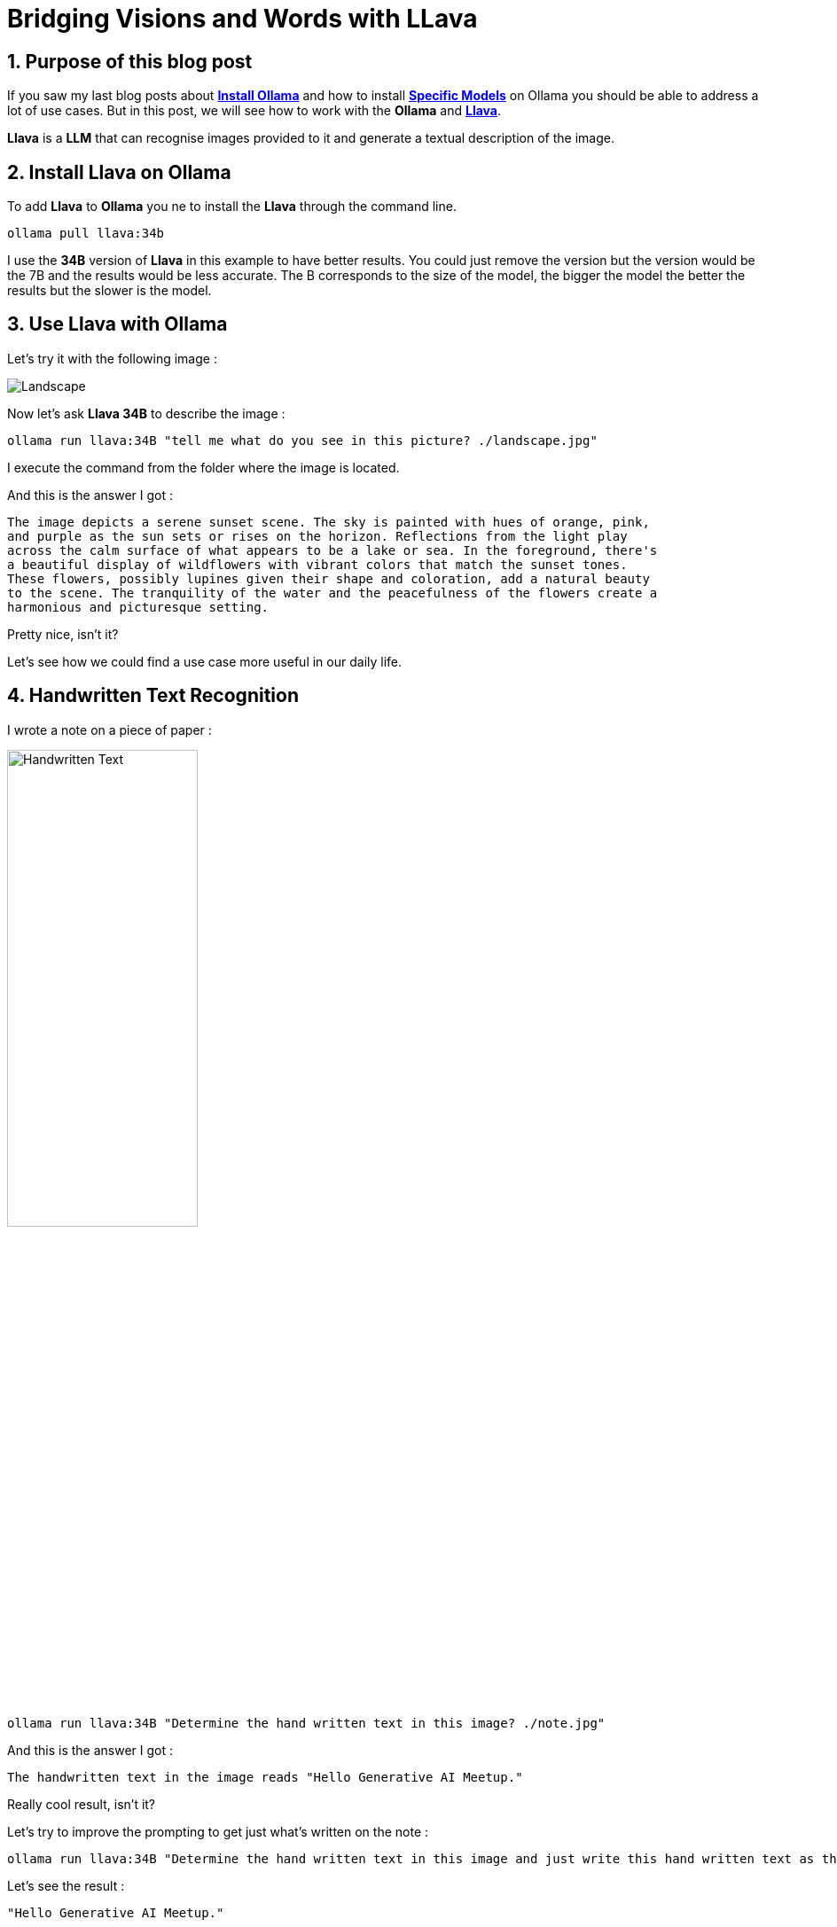 = Bridging Visions and Words with LLava
:showtitle:
//:page-excerpt: Excerpt goes here.
//:page-root: ../../../
:date: 2024-04-03 7:00:00 -0500
:layout: post
//:title: Man must explore, r sand this is exploration at its greatest
:page-subtitle: "Llava 34B                                  "
:page-background: /img/2024-04-02-llava.webp

== 1. Purpose of this blog post

If you saw my last blog posts about link:../../03/16/install-ollama[*Install Ollama*] and how to install  link:../../03/20/use-other-models-ollama[*Specific Models*] on Ollama you should be able to address a lot of use cases.
But in this post, we will see how to work with the *Ollama* and https://llava-vl.github.io[*Llava*].

*Llava* is a *LLM* that can recognise images provided to it and generate a textual description of the image.

== 2. Install Llava on Ollama

To add *Llava* to *Ollama* you ne to install the *Llava* through the command line.

[source, bash]
----
ollama pull llava:34b
----

I use the *34B* version of *Llava* in this example to have better results.
You could just remove the version but the version would be the 7B and the results would be less accurate.
The B corresponds to the size of the model, the bigger the model the better the results but the slower is the model.

== 3. Use Llava with Ollama

Let's try it with the following image :

image::../../../img/posts/2024-04-02-landscape.jpg[Landscape]

Now let's ask *Llava 34B* to describe the image :

[source, bash]
----
ollama run llava:34B "tell me what do you see in this picture? ./landscape.jpg"
----

I execute the command from the folder where the image is located.

And this is the answer I got :

----
The image depicts a serene sunset scene. The sky is painted with hues of orange, pink,
and purple as the sun sets or rises on the horizon. Reflections from the light play
across the calm surface of what appears to be a lake or sea. In the foreground, there's
a beautiful display of wildflowers with vibrant colors that match the sunset tones.
These flowers, possibly lupines given their shape and coloration, add a natural beauty
to the scene. The tranquility of the water and the peacefulness of the flowers create a
harmonious and picturesque setting.
----

Pretty nice, isn't it?

Let's see how we could find a use case more useful in our daily life.

== 4. Handwritten Text Recognition

I wrote a note on a piece of paper :

image::../../../img/posts/2024-04-03-text-recognition.jpg[Handwritten Text, 50%]

[source, bash]
----
ollama run llava:34B "Determine the hand written text in this image? ./note.jpg"
----

And this is the answer I got :

----
The handwritten text in the image reads "Hello Generative AI Meetup."
----

Really cool result, isn't it?

Let's try to improve the prompting to get just what's written on the note :

[source, bash]
----
ollama run llava:34B "Determine the hand written text in this image and just write this hand written text as the output nothing else  ./note.jpg"
----

Let's see the result :

----
"Hello Generative AI Meetup."
----

Way better! But we need to have that through an API to use it in an applications.

== 5. Use Llava with the Ollama API

The *Ollama* server comes with an API that you can use to interact with the server.

We need to use the url http://localhost:11434/api/generate to interact with the generate endpoint.

[source, json]
----
{
    "model": "llava:34B",
    "prompt": "Determine the hand written text in this image and just write this hand written text as the output nothing else",
    "stream": false,
    "images": ["content of the file in Base 64"]}
----

We need to convert the image in Base64 to sent it to the server using json.

For this conversion I used https://base64.guru/converter/encode/image[Base64 Guru] and copy paste the result in the json.

And this is the result I got :

[source, json]
----
{
    "model": "llava:34B",
    "created_at": "2024-04-03T01:38:43.681199Z",
    "response": "Hello Generative AI Meetup",
    "done": true,
    "context": [
        6,
        ...
        674
    ],
    "total_duration": 16199642125,
    "load_duration": 23168000,
    "prompt_eval_duration": 14991832000,
    "eval_count": 7,
    "eval_duration": 1075909000
}
----

Next time we will see how to use Spring AI to have a nicer way for this use case.

== 6. Conclusion

*Llava* is a pretty cool *LLM* that can be used to describe images and recognise handwritten text.

== Resources

- https://www.reddit.com/r/ollama/comments/1b608mf/ollama_api/[Ollama API]
- https://ollama.com/blog/vision-models[Ollama Vision models]
- https://llava-vl.github.io/[Llava]

== Follow Me

- https://www.linkedin.com/in/🇨🇦-xavier-bouclet-667b0431/[Linkedin]
- https://twitter.com/XavierBOUCLET[Twitter]
- https://www.xavierbouclet.com/[Blog]



